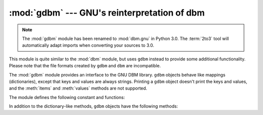 :mod:`gdbm` --- GNU's reinterpretation of dbm
=============================================

.. module:: gdbm
   :platform: Unix
   :synopsis: GNU's reinterpretation of dbm.

.. note::
   The :mod:`gdbm` module has been renamed to :mod:`dbm.gnu` in Python 3.0.  The
   :term:`2to3` tool will automatically adapt imports when converting your
   sources to 3.0.


.. index:: module: dbm

This module is quite similar to the :mod:`dbm` module, but uses ``gdbm`` instead
to provide some additional functionality.  Please note that the file formats
created by ``gdbm`` and ``dbm`` are incompatible.

The :mod:`gdbm` module provides an interface to the GNU DBM library.  ``gdbm``
objects behave like mappings (dictionaries), except that keys and values are
always strings. Printing a ``gdbm`` object doesn't print the keys and values,
and the :meth:`items` and :meth:`values` methods are not supported.

The module defines the following constant and functions:


.. exception:: error

   Raised on ``gdbm``\ -specific errors, such as I/O errors. :exc:`KeyError` is
   raised for general mapping errors like specifying an incorrect key.


.. function:: open(filename, [flag, [mode]])

   Open a ``gdbm`` database and return a ``gdbm`` object.  The *filename* argument
   is the name of the database file.

   The optional *flag* argument can be:

   +---------+-------------------------------------------+
   | Value   | Meaning                                   |
   +=========+===========================================+
   | ``'r'`` | Open existing database for reading only   |
   |         | (default)                                 |
   +---------+-------------------------------------------+
   | ``'w'`` | Open existing database for reading and    |
   |         | writing                                   |
   +---------+-------------------------------------------+
   | ``'c'`` | Open database for reading and writing,    |
   |         | creating it if it doesn't exist           |
   +---------+-------------------------------------------+
   | ``'n'`` | Always create a new, empty database, open |
   |         | for reading and writing                   |
   +---------+-------------------------------------------+

   The following additional characters may be appended to the flag to control
   how the database is opened:

   +---------+--------------------------------------------+
   | Value   | Meaning                                    |
   +=========+============================================+
   | ``'f'`` | Open the database in fast mode.  Writes    |
   |         | to the database will not be synchronized.  |
   +---------+--------------------------------------------+
   | ``'s'`` | Synchronized mode. This will cause changes |
   |         | to the database to be immediately written  |
   |         | to the file.                               |
   +---------+--------------------------------------------+
   | ``'u'`` | Do not lock database.                      |
   +---------+--------------------------------------------+

   Not all flags are valid for all versions of ``gdbm``.  The module constant
   :const:`open_flags` is a string of supported flag characters.  The exception
   :exc:`error` is raised if an invalid flag is specified.

   The optional *mode* argument is the Unix mode of the file, used only when the
   database has to be created.  It defaults to octal ``0666``.

In addition to the dictionary-like methods, ``gdbm`` objects have the following
methods:


.. function:: firstkey()

   It's possible to loop over every key in the database using this method  and the
   :meth:`nextkey` method.  The traversal is ordered by ``gdbm``'s internal hash
   values, and won't be sorted by the key values.  This method returns the starting
   key.


.. function:: nextkey(key)

   Returns the key that follows *key* in the traversal.  The following code prints
   every key in the database ``db``, without having to create a list in memory that
   contains them all::

      k = db.firstkey()
      while k != None:
          print k
          k = db.nextkey(k)


.. function:: reorganize()

   If you have carried out a lot of deletions and would like to shrink the space
   used by the ``gdbm`` file, this routine will reorganize the database.  ``gdbm``
   will not shorten the length of a database file except by using this
   reorganization; otherwise, deleted file space will be kept and reused as new
   (key, value) pairs are added.


.. function:: sync()

   When the database has been opened in fast mode, this method forces any
   unwritten data to be written to the disk.


.. seealso::

   Module :mod:`anydbm`
      Generic interface to ``dbm``\ -style databases.

   Module :mod:`whichdb`
      Utility module used to determine the type of an existing database.

